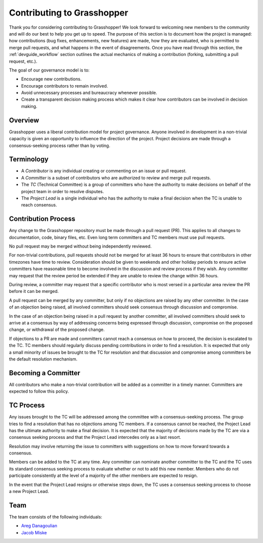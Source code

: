 .. _devguide_contributing:

===========================
Contributing to Grasshopper
===========================

Thank you for considering contributing to Grasshopper! We look forward to welcoming
new members to the community and will do our best to help you get up to speed.
The purpose of this section is to document how the project is managed: how
contributions (bug fixes, enhancements, new features) are made, how they are
evaluated, who is permitted to merge pull requests, and what happens in the
event of disagreements. Once you have read through this section, the
:ref:`devguide_workflow` section outlines the actual mechanics of making a
contribution (forking, submitting a pull request, etc.).

The goal of our governance model is to:

- Encourage new contributions.
- Encourage contributors to remain involved.
- Avoid unnecessary processes and bureaucracy whenever possible.
- Create a transparent decision making process which makes it clear how
  contributors can be involved in decision making.

Overview
--------

Grasshopper uses a liberal contribution model for project governance. Anyone involved
in development in a non-trivial capacity is given an opportunity to influence
the direction of the project. Project decisions are made through a
consensus-seeking process rather than by voting.

Terminology
-----------

- A *Contributor* is any individual creating or commenting on an issue or pull
  request.
- A *Committer* is a subset of contributors who are authorized to review and
  merge pull requests.
- The *TC* (Technical Committee) is a group of committers who have the authority
  to make decisions on behalf of the project team in order to resolve disputes.
- The *Project Lead* is a single individual who has the authority to make a final
  decision when the TC is unable to reach consensus.

Contribution Process
--------------------

Any change to the Grasshopper repository must be made through a pull request (PR).
This applies to all changes to documentation, code, binary files, etc. Even long
term committers and TC members must use pull requests.

No pull request may be merged without being independently reviewed.

For non-trivial contributions, pull requests should not be merged for at least
36 hours to ensure that contributors in other timezones have time to review.
Consideration should be given to weekends and other holiday periods to ensure
active committers have reasonable time to become involved in the discussion and
review process if they wish. Any committer may request that the review period be
extended if they are unable to review the change within 36 hours.

During review, a committer may request that a specific contributor who is most
versed in a particular area review the PR before it can be merged.

A pull request can be merged by any committer, but only if no objections are
raised by any other committer. In the case of an objection being raised, all
involved committers should seek consensus through discussion and compromise.

In the case of an objection being raised in a pull request by another committer,
all involved committers should seek to arrive at a consensus by way of
addressing concerns being expressed through discussion, compromise on the
proposed change, or withdrawal of the proposed change.

If objections to a PR are made and committers cannot reach a consensus on how to
proceed, the decision is escalated to the TC. TC members should regularly
discuss pending contributions in order to find a resolution. It is expected that
only a small minority of issues be brought to the TC for resolution and that
discussion and compromise among committers be the default resolution mechanism.

Becoming a Committer
--------------------

All contributors who make a non-trivial contribution will be added as a
committer in a timely manner. Committers are expected to follow this policy.

TC Process
----------

Any issues brought to the TC will be addressed among the committee with a
consensus-seeking process. The group tries to find a resolution that has no
objections among TC members. If a consensus cannot be reached, the Project Lead
has the ultimate authority to make a final decision. It is expected that the
majority of decisions made by the TC are via a consensus seeking process and
that the Project Lead intercedes only as a last resort.

Resolution may involve returning the issue to committers with suggestions on how
to move forward towards a consensus.

Members can be added to the TC at any time. Any committer can nominate another
committer to the TC and the TC uses its standard consensus seeking process to
evaluate whether or not to add this new member. Members who do not participate
consistently at the level of a majority of the other members are expected to
resign.

In the event that the Project Lead resigns or otherwise steps down, the TC uses
a consensus seeking process to choose a new Project Lead.

Team
---------------

The team consists of the following individuals:

- `Areg Danagoulian <https://github.com/ustajan>`_
- `Jacob Miske <https://github.com/jacobmiske>`_
